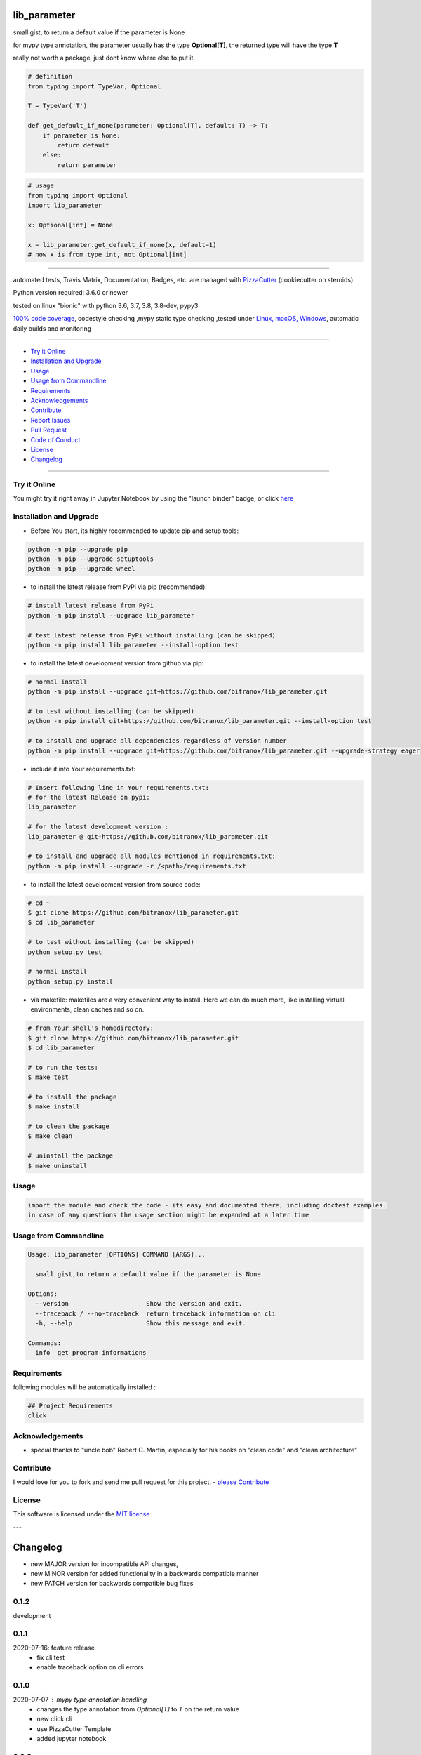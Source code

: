 lib_parameter
=============

|travis_build| |license| |jupyter| |pypi|

|codecov| |better_code| |cc_maintain| |cc_issues| |cc_coverage| |snyk|


.. |travis_build| image:: https://img.shields.io/travis/bitranox/lib_parameter/master.svg
   :target: https://travis-ci.org/bitranox/lib_parameter

.. |license| image:: https://img.shields.io/github/license/webcomics/pywine.svg
   :target: http://en.wikipedia.org/wiki/MIT_License

.. |jupyter| image:: https://mybinder.org/badge_logo.svg
 :target: https://mybinder.org/v2/gh/bitranox/lib_parameter/master?filepath=lib_parameter.ipynb

.. for the pypi status link note the dashes, not the underscore !
.. |pypi| image:: https://img.shields.io/pypi/status/lib-parameter?label=PyPI%20Package
   :target: https://badge.fury.io/py/lib_parameter

.. |codecov| image:: https://img.shields.io/codecov/c/github/bitranox/lib_parameter
   :target: https://codecov.io/gh/bitranox/lib_parameter

.. |better_code| image:: https://bettercodehub.com/edge/badge/bitranox/lib_parameter?branch=master
   :target: https://bettercodehub.com/results/bitranox/lib_parameter

.. |cc_maintain| image:: https://img.shields.io/codeclimate/maintainability-percentage/bitranox/lib_parameter?label=CC%20maintainability
   :target: https://codeclimate.com/github/bitranox/lib_parameter/maintainability
   :alt: Maintainability

.. |cc_issues| image:: https://img.shields.io/codeclimate/issues/bitranox/lib_parameter?label=CC%20issues
   :target: https://codeclimate.com/github/bitranox/lib_parameter/maintainability
   :alt: Maintainability

.. |cc_coverage| image:: https://img.shields.io/codeclimate/coverage/bitranox/lib_parameter?label=CC%20coverage
   :target: https://codeclimate.com/github/bitranox/lib_parameter/test_coverage
   :alt: Code Coverage

.. |snyk| image:: https://img.shields.io/snyk/vulnerabilities/github/bitranox/lib_parameter
   :target: https://snyk.io/test/github/bitranox/lib_parameter

small gist, to return a default value if the parameter is None

for mypy type annotation, the parameter usually has the type **Optional[T]**, the returned type will have the type **T**

really not worth a package, just dont know where else to put it.


.. code-block:: python

    # definition
    from typing import TypeVar, Optional

    T = TypeVar('T')

    def get_default_if_none(parameter: Optional[T], default: T) -> T:
        if parameter is None:
            return default
        else:
            return parameter


.. code-block:: python

    # usage
    from typing import Optional
    import lib_parameter

    x: Optional[int] = None

    x = lib_parameter.get_default_if_none(x, default=1)
    # now x is from type int, not Optional[int]

----

automated tests, Travis Matrix, Documentation, Badges, etc. are managed with `PizzaCutter <https://github
.com/bitranox/PizzaCutter>`_ (cookiecutter on steroids)

Python version required: 3.6.0 or newer

tested on linux "bionic" with python 3.6, 3.7, 3.8, 3.8-dev, pypy3

`100% code coverage <https://codecov.io/gh/bitranox/lib_parameter>`_, codestyle checking ,mypy static type checking ,tested under `Linux, macOS, Windows <https://travis-ci.org/bitranox/lib_parameter>`_, automatic daily builds and monitoring

----

- `Try it Online`_
- `Installation and Upgrade`_
- `Usage`_
- `Usage from Commandline`_
- `Requirements`_
- `Acknowledgements`_
- `Contribute`_
- `Report Issues <https://github.com/bitranox/lib_parameter/blob/master/ISSUE_TEMPLATE.md>`_
- `Pull Request <https://github.com/bitranox/lib_parameter/blob/master/PULL_REQUEST_TEMPLATE.md>`_
- `Code of Conduct <https://github.com/bitranox/lib_parameter/blob/master/CODE_OF_CONDUCT.md>`_
- `License`_
- `Changelog`_

----

Try it Online
-------------

You might try it right away in Jupyter Notebook by using the "launch binder" badge, or click `here <https://mybinder.org/v2/gh/{{rst_include.
repository_slug}}/master?filepath=lib_parameter.ipynb>`_

Installation and Upgrade
------------------------

- Before You start, its highly recommended to update pip and setup tools:


.. code-block:: bash

    python -m pip --upgrade pip
    python -m pip --upgrade setuptools
    python -m pip --upgrade wheel

- to install the latest release from PyPi via pip (recommended):

.. code-block:: bash

    # install latest release from PyPi
    python -m pip install --upgrade lib_parameter

    # test latest release from PyPi without installing (can be skipped)
    python -m pip install lib_parameter --install-option test

- to install the latest development version from github via pip:


.. code-block:: bash

    # normal install
    python -m pip install --upgrade git+https://github.com/bitranox/lib_parameter.git

    # to test without installing (can be skipped)
    python -m pip install git+https://github.com/bitranox/lib_parameter.git --install-option test

    # to install and upgrade all dependencies regardless of version number
    python -m pip install --upgrade git+https://github.com/bitranox/lib_parameter.git --upgrade-strategy eager


- include it into Your requirements.txt:

.. code-block:: bash

    # Insert following line in Your requirements.txt:
    # for the latest Release on pypi:
    lib_parameter

    # for the latest development version :
    lib_parameter @ git+https://github.com/bitranox/lib_parameter.git

    # to install and upgrade all modules mentioned in requirements.txt:
    python -m pip install --upgrade -r /<path>/requirements.txt



- to install the latest development version from source code:

.. code-block:: bash

    # cd ~
    $ git clone https://github.com/bitranox/lib_parameter.git
    $ cd lib_parameter

    # to test without installing (can be skipped)
    python setup.py test

    # normal install
    python setup.py install

- via makefile:
  makefiles are a very convenient way to install. Here we can do much more,
  like installing virtual environments, clean caches and so on.

.. code-block:: shell

    # from Your shell's homedirectory:
    $ git clone https://github.com/bitranox/lib_parameter.git
    $ cd lib_parameter

    # to run the tests:
    $ make test

    # to install the package
    $ make install

    # to clean the package
    $ make clean

    # uninstall the package
    $ make uninstall

Usage
-----------

.. code-block::

    import the module and check the code - its easy and documented there, including doctest examples.
    in case of any questions the usage section might be expanded at a later time

Usage from Commandline
------------------------

.. code-block:: bash

   Usage: lib_parameter [OPTIONS] COMMAND [ARGS]...

     small gist,to return a default value if the parameter is None

   Options:
     --version                     Show the version and exit.
     --traceback / --no-traceback  return traceback information on cli
     -h, --help                    Show this message and exit.

   Commands:
     info  get program informations

Requirements
------------
following modules will be automatically installed :

.. code-block:: bash

    ## Project Requirements
    click

Acknowledgements
----------------

- special thanks to "uncle bob" Robert C. Martin, especially for his books on "clean code" and "clean architecture"

Contribute
----------

I would love for you to fork and send me pull request for this project.
- `please Contribute <https://github.com/bitranox/lib_parameter/blob/master/CONTRIBUTING.md>`_

License
-------

This software is licensed under the `MIT license <http://en.wikipedia.org/wiki/MIT_License>`_

---

Changelog
=========

- new MAJOR version for incompatible API changes,
- new MINOR version for added functionality in a backwards compatible manner
- new PATCH version for backwards compatible bug fixes


0.1.2
-----
development

0.1.1
-----
2020-07-16: feature release
    - fix cli test
    - enable traceback option on cli errors


0.1.0
-----
2020-07-07 : mypy type annotation handling
    - changes the type annotation from *Optional[T]* to *T* on the return value
    - new click cli
    - use PizzaCutter Template
    - added jupyter notebook


0.0.2
-----
2019-09-02: refractor

0.0.1
-----
2019-09-02: Initial public release

